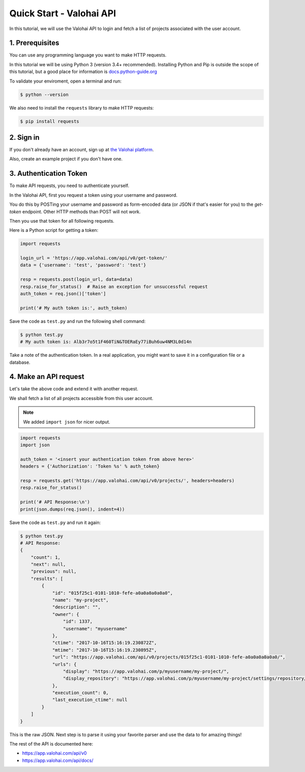 .. meta::
    :description: Everything in Valohai deep learning platform works through an API. Learn how to setup and optimize deep learning experiments with direct calls to our RESTful API.

Quick Start - Valohai API
-------------------------

In this tutorial, we will use the Valohai API to login and fetch a list of projects
associated with the user account.

1. Prerequisites
~~~~~~~~~~~~~~~~

You can use any programming language you want to make HTTP requests.

In this tutorial we will be using Python 3 (version 3.4+ recommended).
Installing Python and Pip is outside the scope of this tutorial, but
a good place for information is `docs.python-guide.org <https://docs.python-guide.org/>`_

To validate your enviroment, open a terminal and run:

.. code-block:: bash

    $ python --version


We also need to install the ``requests`` library to make HTTP requests:

.. code-block:: bash

    $ pip install requests

2. Sign in
~~~~~~~~~~

If you don't already have an account, sign up at `the Valohai platform <https://app.valohai.com/>`_.

Also, create an example project if you don't have one.

3. Authentication Token
~~~~~~~~~~~~~~~~~~~~~~~

To make API requests, you need to authenticate yourself.

In the Valohai API, first you request a token using your username and password.

You do this by POSTing your username and password as form-encoded data (or JSON if that's easier for you)
to the `get-token` endpoint.  Other HTTP methods than POST will not work.

Then you use that token for all following requests.

Here is a Python script for getting a token:

.. code-block:: python

    import requests

    login_url = 'https://app.valohai.com/api/v0/get-token/'
    data = {'username': 'test', 'password': 'test'}

    resp = requests.post(login_url, data=data)
    resp.raise_for_status()  # Raise an exception for unsuccessful request
    auth_token = req.json()['token']

    print('# My auth token is:', auth_token)

Save the code as ``test.py`` and run the following shell command:

.. code-block:: bash

    $ python test.py
    # My auth token is: Alb3r7o5t1F460TiN&TOERaEy77iBuh6uw4NM3L0d14n

Take a note of the authentication token.
In a real application, you might want to save it in a configuration file or a database.

4. Make an API request
~~~~~~~~~~~~~~~~~~~~~~

Let's take the above code and extend it with another request.

We shall fetch a list of all projects accessible from this user account.

.. note::
    We added ``import json`` for nicer output.

.. code-block:: python

    import requests
    import json

    auth_token = '<insert your authentication token from above here>'
    headers = {'Authorization': 'Token %s' % auth_token}

    resp = requests.get('https://app.valohai.com/api/v0/projects/', headers=headers)
    resp.raise_for_status()

    print('# API Response:\n')
    print(json.dumps(req.json(), indent=4))

Save the code as ``test.py`` and run it again:

.. code-block:: bash

    $ python test.py
    # API Response:
    {
        "count": 1,
        "next": null,
        "previous": null,
        "results": [
            {
                "id": "015f25c1-0101-1010-fefe-a0a0a0a0a0a0",
                "name": "my-project",
                "description": "",
                "owner": {
                    "id": 1337,
                    "username": "myusername"
                },
                "ctime": "2017-10-16T15:16:19.230872Z",
                "mtime": "2017-10-16T15:16:19.230895Z",
                "url": "https://app.valohai.com/api/v0/projects/015f25c1-0101-1010-fefe-a0a0a0a0a0a0/",
                "urls": {
                    "display": "https://app.valohai.com/p/myusername/my-project/",
                    "display_repository": "https://app.valohai.com/p/myusername/my-project/settings/repository/"
                },
                "execution_count": 0,
                "last_execution_ctime": null
            }
        ]
    }

This is the raw JSON. Next step is to parse it using your favorite parser
and use the data to for amazing things!

The rest of the API is documented here:

* `<https://app.valohai.com/api/v0>`_
* `<https://app.valohai.com/api/docs/>`_
